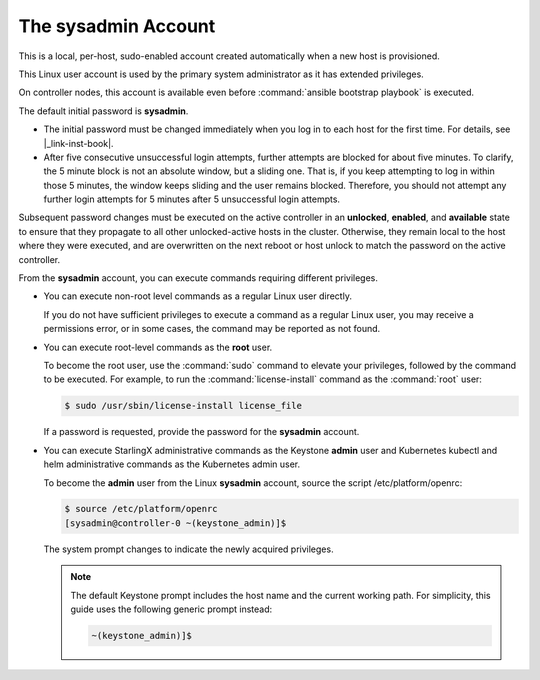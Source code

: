 
.. efc1552681959124
.. _the-sysadmin-account:

====================
The sysadmin Account
====================

This is a local, per-host, sudo-enabled account created automatically when a
new host is provisioned.

This Linux user account is used by the primary system administrator as it has
extended privileges.

On controller nodes, this account is available even before :command:`ansible
bootstrap playbook` is executed.

The default initial password is **sysadmin**.


.. _the-sysadmin-account-ul-aqh-b41-pq:

-   The initial password must be changed immediately when you log in to each
    host for the first time. For details, see |_link-inst-book|.

-   After five consecutive unsuccessful login attempts, further attempts are
    blocked for about five minutes. To clarify, the 5 minute block is not an
    absolute window, but a sliding one. That is, if you keep attempting to log
    in within those 5 minutes, the window keeps sliding and the user remains
    blocked. Therefore, you should not attempt any further login attempts for 5
    minutes after 5 unsuccessful login attempts.


Subsequent password changes must be executed on the active controller in an
**unlocked**, **enabled**, and **available** state to ensure that they
propagate to all other unlocked-active hosts in the cluster. Otherwise, they
remain local to the host where they were executed, and are overwritten on
the next reboot or host unlock to match the password on the active controller.

From the **sysadmin** account, you can execute commands requiring different
privileges.


.. _the-sysadmin-account-ul-hlh-f2c-5p:

-   You can execute non-root level commands as a regular Linux user directly.

    If you do not have sufficient privileges to execute a command as a
    regular Linux user, you may receive a permissions error, or in some
    cases, the command may be reported as not found.

-   You can execute root-level commands as the **root** user.

    To become the root user, use the :command:`sudo` command to elevate your
    privileges, followed by the command to be executed. For example, to run
    the :command:`license-install` command as the :command:`root` user:

    .. code-block:: none

        $ sudo /usr/sbin/license-install license_file


    If a password is requested, provide the password for the **sysadmin**
    account.

-   You can execute StarlingX administrative commands as the Keystone
    **admin** user and Kubernetes kubectl and helm administrative commands as
    the Kubernetes admin user.

    To become the **admin** user from the Linux **sysadmin** account, source
    the script /etc/platform/openrc:

    .. code-block:: none

        $ source /etc/platform/openrc
        [sysadmin@controller-0 ~(keystone_admin)]$

    The system prompt changes to indicate the newly acquired privileges.

    .. note::
        The default Keystone prompt includes the host name and the current
        working path. For simplicity, this guide uses the following generic
        prompt instead:

        .. code-block:: none

            ~(keystone_admin)]$


